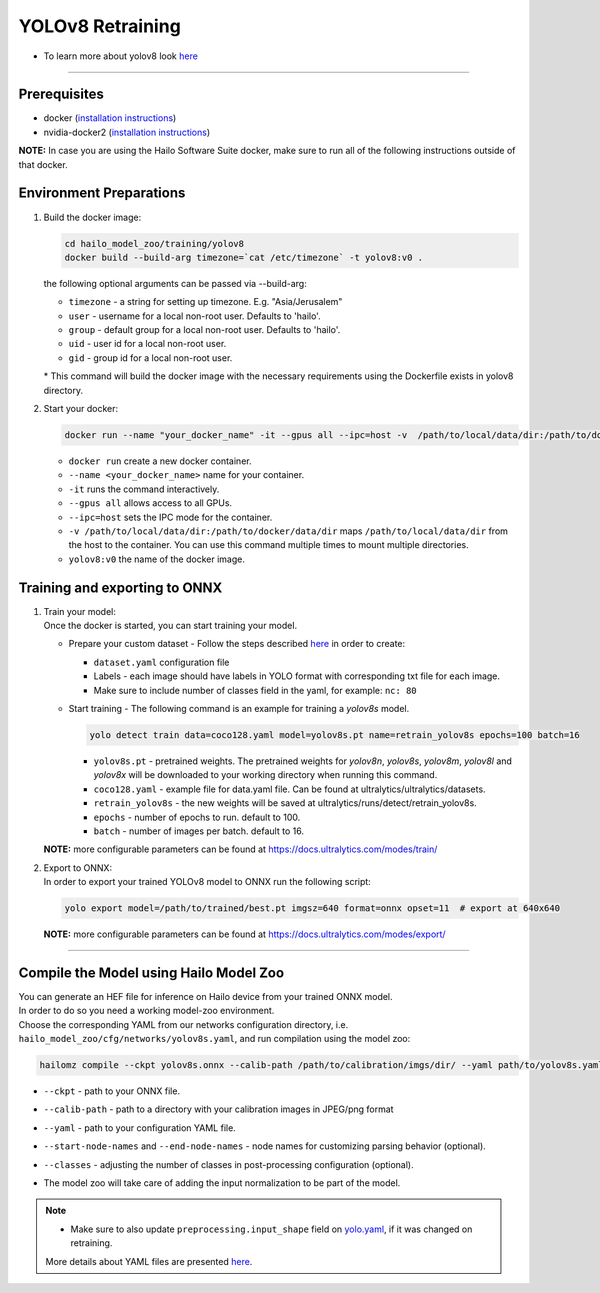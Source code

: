 =================
YOLOv8 Retraining
=================

* To learn more about yolov8 look `here <https://github.com/hailo-ai/ultralytics>`_

----------

Prerequisites
-------------

* docker (\ `installation instructions <https://docs.docker.com/engine/install/ubuntu/>`_\ )
* nvidia-docker2 (\ `installation instructions <https://docs.nvidia.com/datacenter/cloud-native/container-toolkit/install-guide.html>`_\ )


**NOTE:**\  In case you are using the Hailo Software Suite docker, make sure to run all of the following instructions outside of that docker.

Environment Preparations
------------------------


#. | Build the docker image:

   .. code-block::


      cd hailo_model_zoo/training/yolov8
      docker build --build-arg timezone=`cat /etc/timezone` -t yolov8:v0 .


   | the following optional arguments can be passed via --build-arg:

   * ``timezone`` - a string for setting up timezone. E.g. "Asia/Jerusalem"
   * ``user`` - username for a local non-root user. Defaults to 'hailo'.
   * ``group`` - default group for a local non-root user. Defaults to 'hailo'.
   * ``uid`` - user id for a local non-root user.
   * ``gid`` - group id for a local non-root user.

   | * This command will build the docker image with the necessary requirements using the Dockerfile exists in yolov8 directory.


#. | Start your docker:

   .. code-block::


      docker run --name "your_docker_name" -it --gpus all --ipc=host -v  /path/to/local/data/dir:/path/to/docker/data/dir yolov8:v0


   * ``docker run`` create a new docker container.
   * ``--name <your_docker_name>`` name for your container.
   * ``-it`` runs the command interactively.
   * ``--gpus all`` allows access to all GPUs.
   * ``--ipc=host`` sets the IPC mode for the container.
   * ``-v /path/to/local/data/dir:/path/to/docker/data/dir`` maps ``/path/to/local/data/dir`` from the host to the container. You can use this command multiple times to mount multiple directories.
   * ``yolov8:v0`` the name of the docker image.

Training and exporting to ONNX
------------------------------


#. | Train your model:
   | Once the docker is started, you can start training your model.

   * | Prepare your custom dataset - Follow the steps described `here <https://github.com/ultralytics/yolov5/wiki/Train-Custom-Data#1-create-dataset>`_ in order to create:

     * ``dataset.yaml`` configuration file
     * Labels - each image should have labels in YOLO format with corresponding txt file for each image.
     * Make sure to include number of classes field in the yaml, for example: ``nc: 80``

   * | Start training - The following command is an example for training a *yolov8s* model.

     .. code-block::


        yolo detect train data=coco128.yaml model=yolov8s.pt name=retrain_yolov8s epochs=100 batch=16


     * ``yolov8s.pt`` - pretrained weights. The pretrained weights for *yolov8n*\ , *yolov8s*\ , *yolov8m*\ , *yolov8l* and *yolov8x* will be downloaded to your working directory when running this command.
     * ``coco128.yaml`` - example file for data.yaml file. Can be found at ultralytics/ultralytics/datasets.
     * ``retrain_yolov8s`` - the new weights will be saved at ultralytics/runs/detect/retrain_yolov8s.
     * ``epochs`` - number of epochs to run. default to 100.
     * ``batch`` - number of images per batch. default to 16.

   **NOTE:**\  more configurable parameters can be found at https://docs.ultralytics.com/modes/train/

#. | Export to ONNX:

   | In order to export your trained YOLOv8 model to ONNX run the following script:

   .. code-block::


      yolo export model=/path/to/trained/best.pt imgsz=640 format=onnx opset=11  # export at 640x640


   **NOTE:**\  more configurable parameters can be found at https://docs.ultralytics.com/modes/export/

----

Compile the Model using Hailo Model Zoo
---------------------------------------

| You can generate an HEF file for inference on Hailo device from your trained ONNX model.
| In order to do so you need a working model-zoo environment.
| Choose the corresponding YAML from our networks configuration directory, i.e. ``hailo_model_zoo/cfg/networks/yolov8s.yaml``\ , and run compilation using the model zoo:

.. code-block::


   hailomz compile --ckpt yolov8s.onnx --calib-path /path/to/calibration/imgs/dir/ --yaml path/to/yolov8s.yaml --start-node-names name1 name2 --end-node-names name1 --classes 80


* | ``--ckpt`` - path to  your ONNX file.
* | ``--calib-path`` - path to a directory with your calibration images in JPEG/png format
* | ``--yaml`` - path to your configuration YAML file.
* | ``--start-node-names`` and ``--end-node-names`` - node names for customizing parsing behavior (optional).
* | ``--classes`` - adjusting the number of classes in post-processing configuration (optional).
* | The model zoo will take care of adding the input normalization to be part of the model.

.. note::
  - Make sure to also update ``preprocessing.input_shape`` field on `yolo.yaml <https://github.com/hailo-ai/hailo_model_zoo/blob/master/hailo_model_zoo/cfg/base/yolo.yaml>`_, if it was changed on retraining.

  More details about YAML files are presented `here <../../docs/YAML.rst>`_.
